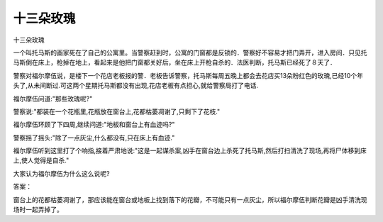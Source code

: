 十三朵玫瑰
==========

十三朵玫瑰

一个叫托马斯的画家死在了自己的公寓里。当警察赶到时，公寓的门窗都是反锁的．警察好不容易才把门弄开，进入房间．只见托马斯倒在床上，枪掉在地上，看起来是他把门窗都关好后，坐在床上开枪自杀的．法医判断，托马斯已经死了８天了．

警察对福尔摩伍说，是楼下一个花店老板报的警．老板告诉警察，托马斯每周五晚上都会去花店买13朵粉红色的玫瑰,已经10个年头了,从未间断过.可这两个星期托马斯都没有出现,花店老板有点担心,就给警察局打了电话.

福尔摩伍问道:"那些玫瑰呢?"

警察说:"都装在一个花瓶里,花瓶放在窗台上,花都枯萎凋谢了,只剩下了花枝."

福尔摩伍环顾了下四周,继续问道:"地板和窗台上有血迹吗?"

警察摇了摇头:"除了一点灰尘,什么都没有,只在床上有血迹."

福尔摩伍听到这里打了个响指,接着严肃地说:"这是一起谋杀案,凶手在窗台边上杀死了托马斯,然后打扫清洗了现场,再将尸体移到床上,使人觉得是自杀."

大家认为福尔摩伍为什么这么说呢?

答案：

窗台上的花都枯萎凋谢了，那应该能在窗台或地板上找到落下的花瓣，不可能只有一点灰尘，所以福尔摩伍判断花瓣是凶手清洗现场时一起弄掉了。

